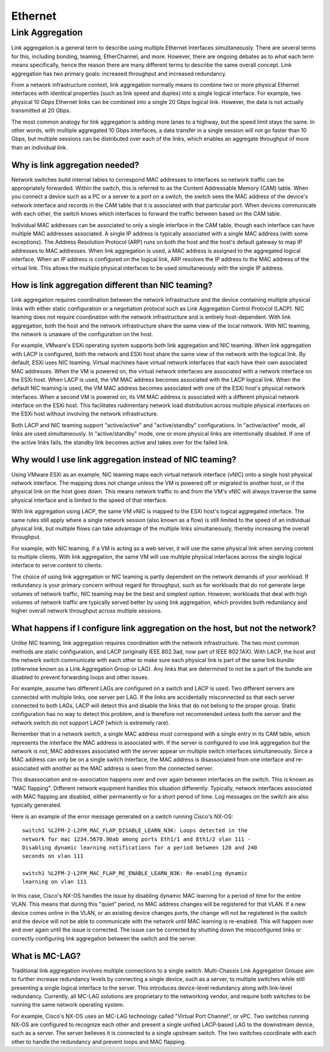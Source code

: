 ========
Ethernet
========

Link Aggregation
----------------
Link aggregation is a general term to describe using multiple Ethernet
interfaces simultaneously. There are several terms for this, including bonding,
teaming, EtherChannel, and more. However, there are ongoing debates as to what
each term means specifically, hence the reason there are many different terms
to describe the same overall concept. Link aggregation has two primary goals:
increased throughput and increased redundancy.

From a network infrastructure context, link aggregation normally means to
combine two or more physical Ethernet interfaces with identical properties
(such as link speed and duplex) into a single logical interface. For example,
two physical 10 Gbps Ethernet links can be combined into a single 20 Gbps
logical link. However, the data is not actually transmitted at 20 Gbps.

The most common analogy for link aggregation is adding more lanes to a highway,
but the speed limit stays the same. In other words, with multiple aggregated
10 Gbps interfaces, a data transfer in a single session will not go faster than
10 Gbps, but multiple sessions can be distributed over each of the links, which
enables an aggregate throughput of more than an individual link.

Why is link aggregation needed?
^^^^^^^^^^^^^^^^^^^^^^^^^^^^^^^

Network switches build internal tables to correspond MAC addresses to
interfaces so network traffic can be appropriately forwarded. Within the switch,
this is referred to as the Content Addressable Memory (CAM) table. When you
connect a device such as a PC or a server to a port on a switch, the switch
sees the MAC address of the device's network interface and records in the CAM
table that it is associated with that particular port. When devices communicate
with each other, the switch knows which interfaces to forward the traffic
between based on the CAM table.

Individual MAC addresses can be associated to only a single interface in the
CAM table, though each interface can have multiple MAC addresses associated. A
single IP address is typically associated with a single MAC address (with some
exceptions). The Address Resolution Protocol (ARP) runs on both the host and
the host's default gateway to map IP addresses to MAC addresses. When link
aggregation is used, a MAC address is assigned to the aggregated logical
interface. When an IP address is configured on the logical link, ARP resolves
the IP address to the MAC address of the virtual link. This allows the multiple
physical interfaces to be used simultaneously with the single IP address.

How is link aggregation different than NIC teaming?
^^^^^^^^^^^^^^^^^^^^^^^^^^^^^^^^^^^^^^^^^^^^^^^^^^^

Link aggregation requires coordination between the network infrastructure and
the device containing multiple physical links with either static configuration
or a negotiation protocol such as Link Aggregation Control Protocol (LACP).
NIC teaming does not require coordination with the network infrastructure and
is entirely host-dependent. With link aggregation, both the host and the
network infrastructure share the same view of the local network. With NIC
teaming, the network is unaware of the configuration on the host.

For example, VMware's ESXi operating system supports both link aggregation and
NIC teaming. When link aggregation with LACP is configured, both the network
and ESXi host share the same view of the network with the logical link. By
default, ESXi uses NIC teaming. Virtual machines have virtual network
interfaces that each have their own associated MAC addresses. When the VM is
powered on, the virtual network interfaces are associated with a network
interface on the ESXi host. When LACP is used, the VM MAC address becomes
associated with the LACP logical link. When the default NIC teaming is used,
the VM MAC address becomes associated with one of the ESXi host's physical
network interfaces. When a second VM is powered on, its VM MAC address is
associated with a different physical network interface on the ESXi host. This
facilitates rudimentary network load distribution across multiple physical
interfaces on the ESXi host without involving the network infrastructure.

Both LACP and NIC teaming support "active/active" and "active/standby"
configurations. In "active/active" mode, all links are used simultaneously. In
"active/standby" mode, one or more physical links are intentionally disabled.
If one of the active links fails, the standby link becomes active and takes
over for the failed link.

Why would I use link aggregation instead of NIC teaming?
^^^^^^^^^^^^^^^^^^^^^^^^^^^^^^^^^^^^^^^^^^^^^^^^^^^^^^^^

Using VMware ESXi as an example, NIC teaming maps each virtual network
interface (vNIC) onto a single host physical network interface. The mapping
does not change unless the VM is powered off or migrated to another host, or
if the physical link on the host goes down. This means network traffic to and
from the VM's vNIC will always traverse the same physical interface and is
limited to the speed of that interface.

With link aggregation using LACP, the same VM vNIC is mapped to the ESXi
host's logical aggregated interface. The same rules still apply where a single
network session (also known as a flow) is still limited to the speed of an
individual physical link, but multiple flows can take advantage of the
multiple links simultaneously, thereby increasing the overall throughput.

For example, with NIC teaming, if a VM is acting as a web server, it will use
the same physical link when serving content to multiple clients. With link
aggregation, the same VM will use multiple physical interfaces across the
single logical interface to serve content to clients.

The choice of using link aggregation or NIC teaming is partly dependent on the
network demands of your workload. If redundancy is your primary concern without
regard for throughput, such as for workloads that do not generate large volumes
of network traffic, NIC teaming may be the best and simplest option. However,
workloads that deal with high volumes of network traffic are typically served
better by using link aggregation, which provides both redundancy and higher
overall network throughput across multiple sessions.

What happens if I configure link aggregation on the host, but not the network?
^^^^^^^^^^^^^^^^^^^^^^^^^^^^^^^^^^^^^^^^^^^^^^^^^^^^^^^^^^^^^^^^^^^^^^^^^^^^^^

Unlike NIC teaming, link aggregation requires coordination with the network
infrastructure. The two most common methods are static configuration, and LACP
(originally IEEE 802.3ad, now part of IEEE 802.1AX). With LACP, the host and
the network switch communicate with each other to make sure each physical link
is part of the same link bundle (otherwise known as a Link Aggregation Group
or LAG). Any links that are determined to not be a part of the bundle are
disabled to prevent forwarding loops and other issues.

For example, assume two different LAGs are configured on a switch and LACP is
used. Two different servers are connected with multiple links, one server per
LAG. If the links are accidentally misconnected so that each server connected
to both LAGs, LACP will detect this and disable the links that do not belong
to the proper group. Static configuration has no way to detect this problem,
and is therefore not recommended unless both the server and the network switch
do not support LACP (which is extremely rare).

Remember that in a network switch, a single MAC address must correspond with a
single entry in its CAM table, which represents the interface the MAC address
is associated with. If the server is configured to use link aggregation but
the network is not, MAC addresses associated with the server appear on
multiple switch interfaces simultaneously. Since a MAC address can only be on
a single switch interface, the MAC address is disassociated from one interface
and re-associated with another as the MAC address is seen from the connected
server.

This disassociation and re-association happens over and over again between
interfaces on the switch. This is known as "MAC flapping". Different network
equipment handles this situation differently. Typically, network interfaces
associated with MAC flapping are disabled, either permanently or for a short
period of time. Log messages on the switch are also typically generated.

Here is an example of the error message generated on a switch running Cisco's
NX-OS: ::

  switch1 %L2FM-2-L2FM_MAC_FLAP_DISABLE_LEARN_N3K: Loops detected in the
  network for mac 1234.5678.90ab among ports Eth1/1 and Eth1/2 vlan 111 -
  Disabling dynamic learning notifications for a period between 120 and 240
  seconds on vlan 111

  switch1 %L2FM-2-L2FM_MAC_FLAP_RE_ENABLE_LEARN_N3K: Re-enabling dynamic
  learning on vlan 111

In this case, Cisco's NX-OS handles the issue by disabling dynamic MAC
learning for a period of time for the entire VLAN. This means that during this
"quiet" period, no MAC address changes will be registered for that VLAN. If a
new device comes online in the VLAN, or an existing device changes ports, the
change will not be registered in the switch and the device will not be able to
communicate with the network until MAC learning is re-enabled. This will
happen over and over again until the issue is corrected. The issue can be
corrected by shutting down the misconfigured links or correctly configuring
link aggregation between the switch and the server.

What is MC-LAG?
^^^^^^^^^^^^^^^

Traditional link aggregation involves multiple connections to a single switch.
Multi-Chassis Link Aggregation Groups aim to further increase redundancy
levels by connecting a single device, such as a server, to multiple switches
while still presenting a single logical interface to the server. This
introduces device-level redundancy along with link-level redundancy. Currently,
all MC-LAG solutions are proprietary to the networking vendor, and require both
switches to be running the same network operating system.

For example, Cisco's NX-OS uses an MC-LAG technology called "Virtual Port
Channel", or vPC. Two switches running NX-OS are configured to recognize each
other and present a single unified LACP-based LAG to the downstream device,
such as a server. The server believes it is connected to a single upstream
switch. The two switches coordinate with each other to handle the redundancy
and prevent loops and MAC flapping.
